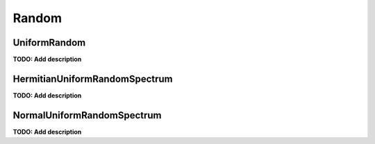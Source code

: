 Random
======

UniformRandom
-------------
**TODO: Add description**

HermitianUniformRandomSpectrum
------------------------------
**TODO: Add description**

NormalUniformRandomSpectrum
---------------------------
**TODO: Add description**
